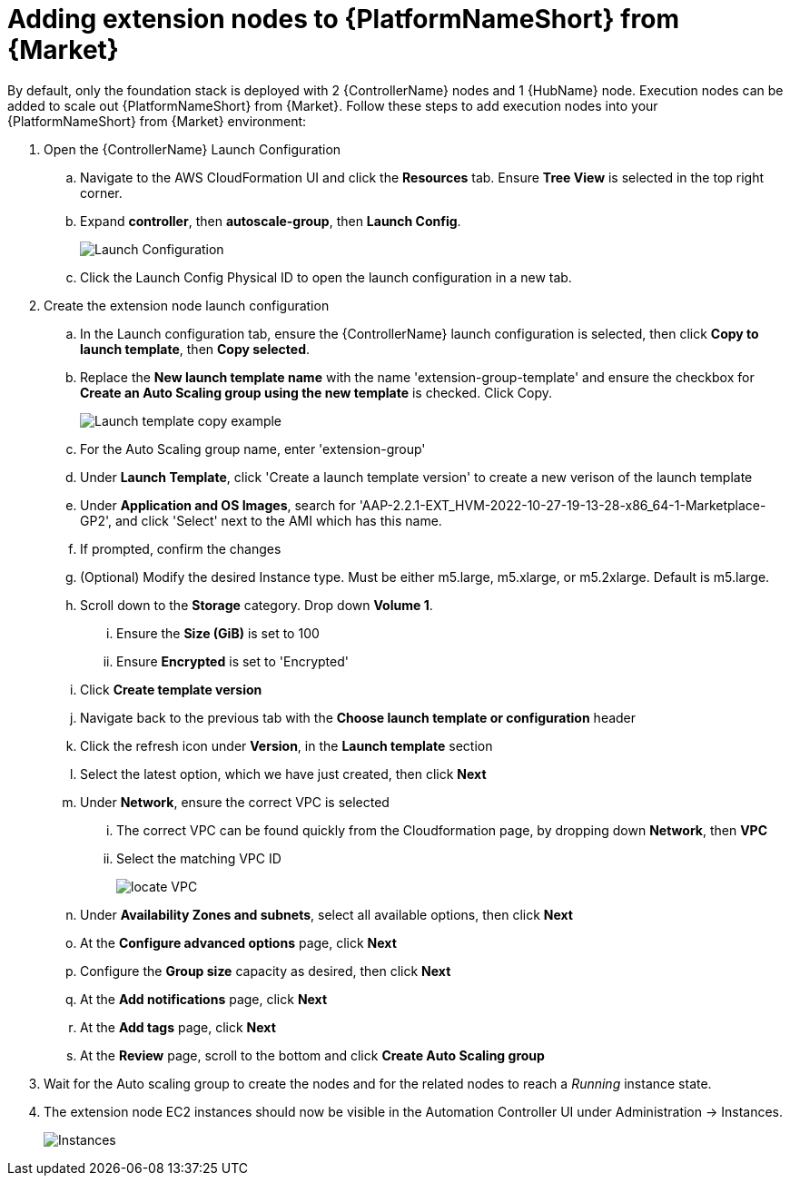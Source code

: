 [id="ref-aap-aws-additional-configs-update-admin-password"]

= Adding extension nodes to {PlatformNameShort} from {Market}

By default, only the foundation stack is deployed with 2 {ControllerName} nodes and 1 {HubName} node. Execution nodes can be added to scale out {PlatformNameShort} from {Market}.
Follow these steps to add execution nodes into your {PlatformNameShort} from {Market} environment:

. Open the {ControllerName} Launch Configuration
.. Navigate to the AWS CloudFormation UI and click the *Resources* tab. Ensure *Tree View* is selected in the top right corner.
.. Expand *controller*, then *autoscale-group*, then *Launch Config*.
+
image::aws-launch-config.png[Launch Configuration]
.. Click the Launch Config Physical ID to open the launch configuration in a new tab.
. Create the extension node launch configuration
.. In the Launch configuration tab, ensure the {ControllerName} launch configuration is selected, then click *Copy to launch template*, then *Copy selected*.
.. Replace the *New launch template name* with the name 'extension-group-template' and ensure the checkbox for *Create an Auto Scaling group using the new template* is checked. Click Copy.
+
image::copy-to-launch-template-example.png[Launch template copy example]
.. For the Auto Scaling group name, enter 'extension-group'
.. Under *Launch Template*, click 'Create a launch template version' to create a new verison of the launch template
.. Under *Application and OS Images*, search for 'AAP-2.2.1-EXT_HVM-2022-10-27-19-13-28-x86_64-1-Marketplace-GP2', and click 'Select' next to the AMI which has this name.
.. If prompted, confirm the changes
.. (Optional) Modify the desired Instance type. Must be either m5.large, m5.xlarge, or m5.2xlarge. Default is m5.large.
.. Scroll down to the *Storage* category. Drop down *Volume 1*. 
... Ensure the *Size (GiB)* is set to 100
... Ensure *Encrypted* is set to 'Encrypted'
.. Click *Create template version*
.. Navigate back to the previous tab with the *Choose launch template or configuration* header
.. Click the refresh icon under *Version*, in the *Launch template* section
.. Select the latest option, which we have just created, then click *Next*
.. Under *Network*, ensure the correct VPC is selected
... The correct VPC can be found quickly from the Cloudformation page, by dropping down *Network*, then *VPC*
... Select the matching VPC ID
+
image::aws-find-vpc-id.png[locate VPC]
.. Under *Availability Zones and subnets*, select all available options, then click *Next*
.. At the *Configure advanced options* page, click *Next*
.. Configure the *Group size* capacity as desired, then click *Next*
.. At the *Add notifications* page, click *Next*
.. At the *Add tags* page, click *Next*
.. At the *Review* page, scroll to the bottom and click *Create Auto Scaling group*
. Wait for the Auto scaling group to create the nodes and for the related nodes to reach a _Running_ instance state.
. The extension node EC2 instances should now be visible in the Automation Controller UI under Administration -> Instances.
+
image::aws-controller-instances-view.png[Instances]
